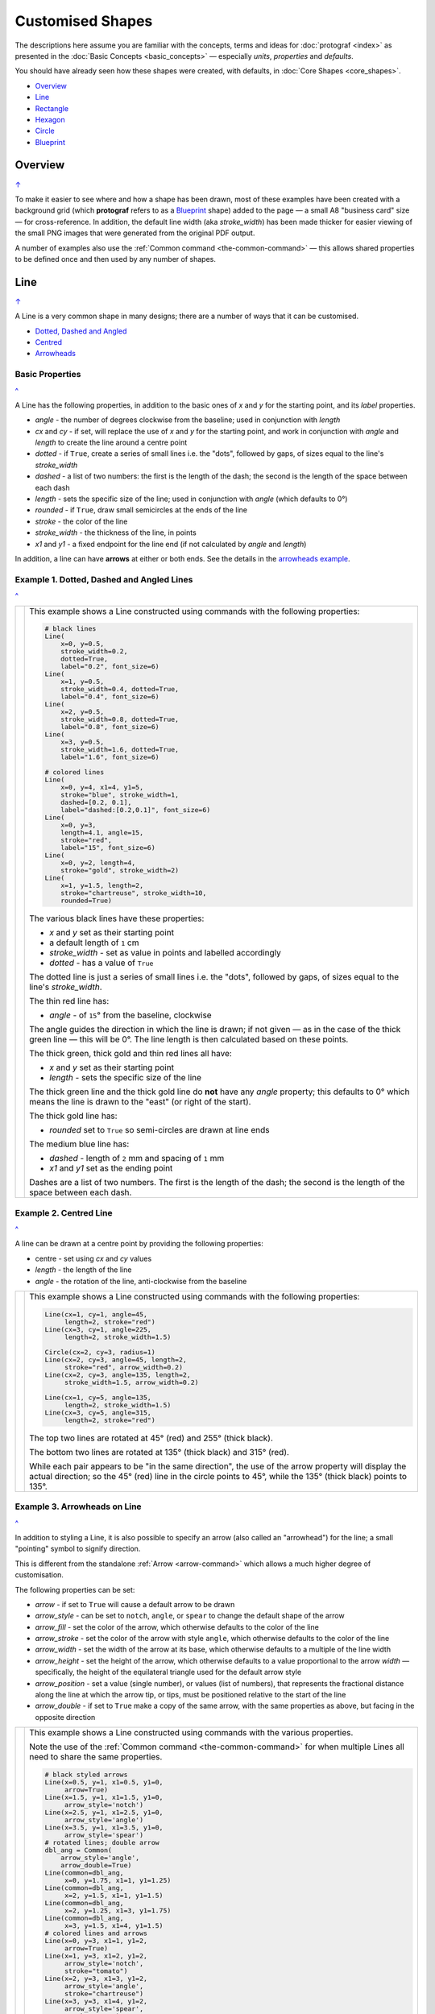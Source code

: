 =================
Customised Shapes
=================

.. |dash| unicode:: U+2014 .. EM DASH SIGN
.. |copy| unicode:: U+000A9 .. COPYRIGHT SIGN
   :trim:
.. |deg|  unicode:: U+00B0 .. DEGREE SIGN
   :ltrim:

The descriptions here assume you are familiar with the concepts, terms
and ideas for :doc:`protograf <index>` as presented in the
:doc:`Basic Concepts <basic_concepts>` |dash| especially *units*,
*properties* and *defaults*.

You should have already seen how these shapes were created, with defaults,
in :doc:`Core Shapes <core_shapes>`.

.. _table-of-contents-custom:

- `Overview`_
- `Line`_
- `Rectangle`_
- `Hexagon`_
- `Circle`_
- `Blueprint`_


Overview
========
`↑ <table-of-contents-custom_>`_

To make it easier to see where and how a shape has been drawn, most of these
examples have been created with a background grid (which **protograf**
refers to as a `Blueprint`_ shape) added to the page |dash| a small A8
"business card" size |dash| for cross-reference. In addition, the default
line width (aka *stroke_width*) has been made thicker for easier viewing of
the small PNG images that were generated from the original PDF output.

A number of examples also use the :ref:`Common command <the-common-command>`
|dash| this allows shared properties to be defined once and then used by any
number of shapes.


.. _lineIndex:

Line
====
`↑ <table-of-contents-custom_>`_

A Line is a very common shape in many designs; there are a number of ways
that it can be customised.

- `Dotted, Dashed and Angled <lineDotDash_>`_
- `Centred <lineCentred_>`_
- `Arrowheads <line-with-arrow_>`_

Basic Properties
----------------
`^ <lineIndex_>`_

A Line has the following properties, in addition to the basic ones of
*x* and *y* for the starting point, and its *label* properties.

- *angle* - the number of degrees clockwise from the baseline; used in
  conjunction with *length*
- *cx* and *cy* - if set, will replace the use of *x* and *y* for the
  starting point, and work in conjunction with *angle* and *length* to
  create the line around a centre point
- *dotted* - if ``True``, create a series of small lines i.e. the
  "dots", followed by gaps, of sizes equal to the line's *stroke_width*
- *dashed* - a list of two numbers: the first is the length of the dash;
  the second is the length of the space between each dash
- *length* - sets the specific size of the line; used in conjunction
  with *angle* (which defaults to 0 |deg|)
- *rounded* - if ``True``, draw small semicircles at the ends of the line
- *stroke* - the color of the line
- *stroke_width* - the thickness of the line, in points
- *x1* and *y1* - a fixed endpoint for the line end (if not calculated by
  *angle* and *length*)

In addition, a line can have **arrows** at either or both ends. See the
details in the `arrowheads example <line-with-arrow_>`_.


.. _lineDotDash:

Example 1. Dotted, Dashed and Angled Lines
------------------------------------------
`^ <lineIndex_>`_

.. |ln2| image:: images/customised/line_custom.png
   :width: 330

===== ======
|ln2| This example shows a Line constructed using commands with the
      following properties:

      .. code:: python

        # black lines
        Line(
            x=0, y=0.5,
            stroke_width=0.2,
            dotted=True,
            label="0.2", font_size=6)
        Line(
            x=1, y=0.5,
            stroke_width=0.4, dotted=True,
            label="0.4", font_size=6)
        Line(
            x=2, y=0.5,
            stroke_width=0.8, dotted=True,
            label="0.8", font_size=6)
        Line(
            x=3, y=0.5,
            stroke_width=1.6, dotted=True,
            label="1.6", font_size=6)

        # colored lines
        Line(
            x=0, y=4, x1=4, y1=5,
            stroke="blue", stroke_width=1,
            dashed=[0.2, 0.1],
            label="dashed:[0.2,0.1]", font_size=6)
        Line(
            x=0, y=3,
            length=4.1, angle=15,
            stroke="red",
            label="15", font_size=6)
        Line(
            x=0, y=2, length=4,
            stroke="gold", stroke_width=2)
        Line(
            x=1, y=1.5, length=2,
            stroke="chartreuse", stroke_width=10,
            rounded=True)

      The various black lines have these properties:

      - *x* and *y* set as their starting point
      - a default length of ``1`` cm
      - *stroke_width* - set as value in points and labelled accordingly
      - *dotted* - has a value of ``True``

      The dotted line is just a series of small lines i.e. the "dots",
      followed by gaps, of sizes equal to the line's *stroke_width*.

      The thin red line has:

      - *angle* - of ``15`` |deg| from the baseline, clockwise

      The angle guides the direction in which the line is drawn; if not
      given |dash| as in the case of the thick green line |dash| this
      will be 0 |deg|. The line length is then calculated based on these
      points.

      The thick green, thick gold and thin red lines all have:

      - *x* and *y* set as their starting point
      - *length* - sets the specific size of the line

      The thick green line and the thick gold line do **not** have
      any *angle* property; this defaults to 0 |deg| which means the
      line is drawn to the "east" (or right of the start).

      The thick gold line has:

      - *rounded* set to ``True`` so semi-circles are drawn at line ends

      The medium blue line has:

      - *dashed* - length of ``2`` mm and spacing of ``1`` mm
      - *x1* and *y1* set as the ending point

      Dashes are a list of two numbers. The first is the length of the dash;
      the second is the length of the space between each dash.

===== ======


.. _lineCentred:

Example 2. Centred Line
-----------------------
`^ <lineIndex_>`_

A line can be drawn at a centre point by providing the following properties:

- centre - set using *cx* and *cy* values
- *length* - the length of the line
- *angle* - the rotation of the line, anti-clockwise from the baseline

.. |ln4| image:: images/customised/line_centred.png
   :width: 330

===== ======
|ln4| This example shows a Line constructed using commands with the
      following properties:

      .. code:: python

        Line(cx=1, cy=1, angle=45,
             length=2, stroke="red")
        Line(cx=3, cy=1, angle=225,
             length=2, stroke_width=1.5)

        Circle(cx=2, cy=3, radius=1)
        Line(cx=2, cy=3, angle=45, length=2,
             stroke="red", arrow_width=0.2)
        Line(cx=2, cy=3, angle=135, length=2,
             stroke_width=1.5, arrow_width=0.2)

        Line(cx=1, cy=5, angle=135,
             length=2, stroke_width=1.5)
        Line(cx=3, cy=5, angle=315,
             length=2, stroke="red")

      The top two lines are rotated at 45 |deg| (red) and 255 |deg|
      (thick black).

      The bottom two lines are rotated at 135 |deg| (thick black) and
      315 |deg| (red).

      While each pair appears to be "in the same direction", the use of the
      arrow property will display the actual direction; so the 45 |deg| (red)
      line in the circle points to 45 |deg|, while the 135 |deg|
      (thick black) points to 135 |deg|.

===== ======


.. _line-with-arrow:

Example 3. Arrowheads on Line
-----------------------------
`^ <lineIndex_>`_

In addition to styling a Line, it is also possible to specify an arrow
(also called an "arrowhead") for the line; a small "pointing" symbol to
signify direction.

This is different from the standalone :ref:`Arrow <arrow-command>` which
allows a much higher degree of customisation.

The following properties can be set:

- *arrow* - if set to ``True`` will cause a default arrow to be drawn
- *arrow_style* - can be set to ``notch``, ``angle``, or ``spear`` to change
  the default shape of the arrow
- *arrow_fill* - set the color of the arrow, which otherwise defaults to the
  color of the line
- *arrow_stroke* - set the color of the arrow with style ``angle``, which
  otherwise defaults to the color of the line
- *arrow_width* - set the width of the arrow at its base,  which otherwise
  defaults to a multiple of the line width
- *arrow_height* - set the height of the arrow, which otherwise
  defaults to a value proportional to the arrow *width* |dash| specifically,
  the height of the equilateral triangle used for the default arrow style
- *arrow_position* - set a value (single number), or values (list of numbers),
  that represents the fractional distance along the line at which the arrow tip,
  or tips, must be positioned relative to the start of the line
- *arrow_double* - if set to ``True`` make a copy of the same arrow, with the
  same properties as above, but facing in the opposite direction

.. |ln3| image:: images/customised/arrowheads.png
   :width: 330

===== ======
|ln3| This example shows a Line constructed using commands with the
      various properties.

      Note the use of the :ref:`Common command <the-common-command>`
      for when multiple Lines all need to share the same properties.

      .. code:: python

        # black styled arrows
        Line(x=0.5, y=1, x1=0.5, y1=0,
             arrow=True)
        Line(x=1.5, y=1, x1=1.5, y1=0,
             arrow_style='notch')
        Line(x=2.5, y=1, x1=2.5, y1=0,
             arrow_style='angle')
        Line(x=3.5, y=1, x1=3.5, y1=0,
             arrow_style='spear')
        # rotated lines; double arrow
        dbl_ang = Common(
            arrow_style='angle',
            arrow_double=True)
        Line(common=dbl_ang,
             x=0, y=1.75, x1=1, y1=1.25)
        Line(common=dbl_ang,
             x=2, y=1.5, x1=1, y1=1.5)
        Line(common=dbl_ang,
             x=2, y=1.25, x1=3, y1=1.75)
        Line(common=dbl_ang,
             x=3, y=1.5, x1=4, y1=1.5)
        # colored lines and arrows
        Line(x=0, y=3, x1=1, y1=2,
             arrow=True)
        Line(x=1, y=3, x1=2, y1=2,
             arrow_style='notch',
             stroke="tomato")
        Line(x=2, y=3, x1=3, y1=2,
             arrow_style='angle',
             stroke="chartreuse")
        Line(x=3, y=3, x1=4, y1=2,
             arrow_style='spear',
             stroke="aqua")
        # set size of arrow heads
        bigger = Common(
            arrow_width=0.2,
            arrow_height=0.3)
        Line(common=bigger,
             x=0, y=4, x1=1, y1=3,)
        Line(common=bigger,
             x=1, y=4, x1=2, y1=3,
             arrow_style='notch')
        Line(common=bigger,
             x=2, y=4, x1=3, y1=3,
             arrow_style='angle')
        Line(common=bigger,
             x=3, y=4, x1=4, y1=3,
             arrow_style='spear')
        # sized and colored arrow heads
        big_color = Common(
            arrow_width=0.2,
            arrow_height=0.3,
            arrow_fill="yellow",
            arrow_stroke="red")
        Line(common=big_color,
             x=0, y=5, x1=1, y1=4,)
        Line(common=big_color,
             x=1, y=5, x1=2, y1=4,
             arrow_style='notch')
        Line(common=big_color,
             x=2, y=5, x1=3, y1=4,
             arrow_style='angle')
        Line(common=big_color,
             x=3, y=5, x1=4, y1=4,
             arrow_style='spear')
        # positioned arrow heads
        Line(x=0.5, y=6, x1=0.5, y1=5,
             stroke_width=1,
             dotted=True,
             arrow_position=0.66,
             arrow_double=True)
        Line(x=1, y=6, x1=2, y1=5,
             arrow_position=[0.25, 0.5, 0.75])
        Line(x=2.5, y=6, x1=2.5, y1=5,
             arrow_position=[1.0, 0.93])

        # two lines superimposed
        Line(x=3, y=6, x1=4, y1=5,
             arrow_style='spear',
             arrow_height=0.15)
        Line(x=3, y=6, x1=4, y1=5,
             arrow_style='angle',
             arrow_width=0.15,
             arrow_position=[0.1, 0.15, 0.2])

      The first row shows default-sized arrows of differing styles;
      ``triangle`` (the default), ``notch``,  ``angle``, and ``spear``.
      As with other types of styles, these can be referred to by their
      initial letters: *t*, *n*, *a*, or *s*.

      To enable an arrow display, either use ``arrow=True`` **or**  set one
      of the properties described in this example.

      The second row shows the default arrow but with the line rotated in
      different directions. In this case ``arrow_double=True`` means the
      same arrow is drawn twice; facing in each direction.

      The third row shows how arrows take on the stroke color of the line
      to which they are attached.

      The fourth row shows how the arrow's *height* and *width* (across the
      "base" of the arrow) can be set to control it's size. **Note** that the
      ``spear`` arrow is always twice the height of the others!

      The fifth row shows how the arrow can be set to a different color from
      that of its line.  **Note** that the ``angle`` arrow there is no *fill*
      color, and that for the other styles, the *stroke* color is set to match
      the *fill* color.

      The sixth row shows how the *arrow_position* property can be set. The
      value, or values, represent the fractional distance along the line at
      which the arrow tip, or tips, is positioned relative to the start of
      the line. So, ``0.66`` represents a distance 66% along the line from
      the start towards the end. A list (inside the ``[``..``]`` brackets)
      of values means the arrow is drawn in multiple places along the line.

      The bottom left image shows how the default arrow expands in size
      proportional to the thickness (*stroke_width*) of the Line. Again,
      because ``arrow_double=True`` the same arrow is drawn twice; facing
      in each direction, but the ``arrow_position=0.66`` property means
      the arrows are each drawn about two-thirds of the way along the line,
      relative to their different "starts".

      The bottom right image is a "cheat" of sorts.  Two lines are drawn in
      the same location but with different styled arrows in different
      positions.

===== ======



.. _rectangleIndex:

Rectangle
=========
`↑ <table-of-contents-custom_>`_

A Rectangle is a very common shape in many designs; there are a number of ways
that it can be customised.

- `Borders <rectBorders_>`_
- `Centred <rectCentred_>`_
- `Cross and Dot <rectCross_>`_
- `Chevron <rectChevron_>`_
- `Hatch <rectHatch_>`_
- `Notch <rectNotch_>`_
- `Peak <rectPeak_>`_
- `Rotation <rectRotation_>`_
- `Rounding <rectRounding_>`_
- `Slices <rectSlices_>`_

.. _rectCentred:

Centred
-------
`^ <rectangleIndex_>`_

.. |rcn| image:: images/custom/rectangle/centre.png
   :width: 330

===== ======
|rcn| This example shows a Rectangle constructed using the command:

      .. code:: python

         Rectangle(cx=2, cy=3)

      It has the following properties that differ from the defaults:

      - *cx* and *cy* are used to set the centre of the Rectangle at
        ``2`` and ``3`` centimetres respectively

===== ======

.. _rectCross:

Cross and Dot
-------------
`^ <rectangleIndex_>`_

A cross or a dot are symbols that mark the centre of the Rectangle.
They are usually the last parts that are drawn.

.. |rdc| image:: images/custom/rectangle/dot_cross.png
   :width: 330

===== ======
|rdc| This example shows a Rectangle constructed using the command:

      .. code:: python

        Rectangle(height=3, width=2, cross=0.75, dot=0.15)

      It has the following properties that differ from the defaults:

      - *height* and *width* are used to set the size of the Rectangle at ``3``
        and ``2`` centimetres respectively
      - *cross* - the length of each of the two lines that cross at the centre
        is set to ``0.75`` cm (7.5mm)
      - *dot* - a circle with a diameter of ``0.15`` cm (1.5mm); the fill color
        for the dot is the same as its stroke

===== ======

.. _rectChevron:

Chevron
-------
`^ <rectangleIndex_>`_

A chevron converts opposite sides of the Rectangle into two triangular peaks
that both point in a specified direction.  This creates an arrow-like effect.

.. |rcv| image:: images/custom/rectangle/chevron.png
   :width: 330


===== ======
|rcv| This example shows Rectangles constructed using these commands:

      .. code:: python

        Rectangle(
            x=3, y=2, height=2, width=1, font_size=4,
            label="chevron:N:0.5", title="title-N", heading="head-N",
            chevron='N', chevron_height=0.5
        )
        Rectangle(
            x=0, y=2, height=2, width=1, font_size=4,
            label="chevron:S:0.5", title="title-S", heading="head-S",
            chevron='S', chevron_height=0.5
        )
        Rectangle(
            x=1, y=4.5, height=1, width=2, font_size=4,
            label="chevron:W:0.5", title="title-W", heading="head-W",
            chevron='W', chevron_height=0.5
        )
        Rectangle(
            x=1, y=0.5, height=1, width=2, font_size=4,
            label="chevron:E:0.5", title="title-E", heading="head-E",
            chevron='E', chevron_height=0.5
        )

      The Rectangles all have the following properties that differ from
      the defaults:

      - *x* and *y*, *height* and *width* - set the basic configuration
      - *label*, *title* and *heading* - text to describe the shape's setting
      - *chevron* - the primary compass direction in which the chevron is
        pointing; N(orth), S(outh), E(ast) or W(est)
      - *chevron_height* - the distance of the chevron peak from the side of
        the rectangle it is adjacent to

      Note that the *label* is centered in the rectangle and **not** between
      the chevrons.

===== ======

.. _rectHatch:

Hatch
-----
`^ <rectangleIndex_>`_

Hatches are a set of parallel lines that are drawn, in a specified direction, across
the length or width of the Rectangle in a vertical, horizontal or diagonal direction.

.. |rht| image:: images/custom/rectangle/hatch.png
   :width: 330

===== ======
|rht| This example shows Rectangles constructed using these commands:

      .. code:: python

        htch = Common(
          height=1.5, width=1, hatch_count=5,
          hatch_width=0.1, hatch_stroke="red")

        Rectangle(
          common=htch, x=0, y=0,  hatch='w', label="W")
        Rectangle(
          common=htch, x=1.5, y=0, hatch='e', label="E")
        Rectangle(
          common=htch, x=3, y=0, hatch='ne', label="NE\nSW")

        Rectangle(
          common=htch, x=0, y=2,  hatch='s', label="S")
        Rectangle(
          common=htch, x=1.5, y=2, hatch='n', label="N")
        Rectangle(
          common=htch, x=3, y=2, hatch='nw', label="NW\nSE")

        Rectangle(
          common=htch, x=0, y=4, label="all")
        Rectangle(
          common=htch, x=1.5, y=4, hatch='o', label="O")
        Rectangle(
          common=htch, x=3, y=4, hatch='d', label="D")

      These Rectangles all share the following Common properties that
      differ from the defaults:

      - *height* and *width* - set the basic configuration
      - *hatch_count* - sets the **number** of lines to be drawn; the
        intervals between them are equal and depend on the direction
      - *hatch_width* - set to ``0.1`` point; a fairly thin line
      - *hatch_stroke* - set to the color ``red`` to make it stand out
        from the rectangle sides

      Each Rectangle has its own setting for:

      - *x* and *y* - different positions on the page for the lower-left
        corner
      - *label* - text to help identify it
      - *hatch* - if not specified, hatches will be drawn
        in all directions - otherwise:

        - ``n`` (North) or ``s`` (South) draws vertical lines;
        - ``w`` (West) or ``e`` (East) draws horizontal lines;
        - ``nw`` (North-West) or ``se`` (South-East) draws diagonal lines
          from top-left to bottom-right;
        - ``ne`` (North-East) or ``sw`` (South-West) draws diagonal lines
          from bottom-left to top-right;
        - ``o`` (orthogonal) draws vertical **and** horizontal lines;
        - ``d`` (diagonal) draws diagonal lines between adjacent sides.

===== ======

.. _rectNotch:

Notch
-----
`^ <rectangleIndex_>`_

Notches are small indents |dash| or outdents |dash| that are drawn in the
corners of the Rectangle.

.. |rnt| image:: images/custom/rectangle/notch.png
   :width: 330

.. |rns| image:: images/custom/rectangle/notch_style.png
   :width: 330

Example 1. Size & Location
++++++++++++++++++++++++++

===== ======
|rnt| This example shows Rectangles constructed using these commands:

      .. code:: python

        Rectangle(
            x=2, y=1, height=2, width=1,
            label="notch:0.5", label_size=5,
            notch=0.25,
        )
        Rectangle(
            x=1, y=4, height=1, width=2,
            label="notch:.25/.5 loc: NW, SE", label_size=5,
            notch_x=0.5, notch_y=0.25,
            notch_corners="NW SE",
        )

      These share the following properties:

      - *x* and *y*, *height* and *width* - set the basic configuration
      - *label*, *label_size* - text to describe the shape's setting

      The first Rectangle has:

      - *notch* - the size of the triangular shape that will be "cut" off the
        corners of the rectangle

      The second Rectangle has:

      - *notch_x* - the distance from the corner in the x-direction where the
        notch will start
      - *notch_y* - the distance from the corner in the Y-direction where the
        notch will start
      - *notch_corners* - the specific corners of the rectangle where the notch
        will be applied

===== ======

Example 2. Styles
+++++++++++++++++

===== ======
|rns| These examples shows Rectangles constructed using these commands:

      .. code:: python

        styles = Common(
          height=1, width=3.5, x=0.25,
          notch=0.25, label_size=7, fill="lightsteelblue")

        Rectangle(
          common=styles, y=0,  notch_style='snip',
          label='Notch: snip (s)')
        Rectangle(
          common=styles, y=1.5, notch_style='step',
          label='Notch: step (t)')
        Rectangle(
          common=styles, y=3, notch_style='fold',
          label='Notch: fold (o)')
        Rectangle(
          common=styles, y=4.5, notch_style='flap',
          label='Notch: flap (l)')

      These Rectangles all share the following Common properties that differ from the
      defaults:

      - *height* and *width* - set the basic configuration
      - *x* - sets the position of the left edge
      - *fill* - set to the color ``lightsteelblue``
      - *notch* - size of notch, in terms of distance from the corner

      Each *notch_style* results in a slightly different effect:

      - *snip* - is a small triangle "cut out"; this is the default style
      - *step* - is sillohette of a step "cut out"
      - *fold* - makes it appear there is a crease across the corner
      - *flap* - makes it appear that the corner has a small, liftable flap

===== ======

.. _rectPeak:

Peak
----
`^ <rectangleIndex_>`_

A peak is small triangular shape that juts out from the side of a Rectangle in
a specified direction.

.. |rpk| image:: images/custom/rectangle/peak.png
   :width: 330

===== ======
|rpk| This example shows Rectangles constructed using these commands:

      .. code:: python

        Rectangle(
            x=1, y=1, width=2, height=1,
            font_size=6, label="peaks = *",
            peaks=[("*", 0.2)]
        )
        Rectangle(
            x=1, y=3, width=2, height=1,
            font_size=6, label="points = s,e",
            peaks=[("s", 1), ("e", 0.25)]
        )

      The Rectangles all have the following properties that differ from the defaults:

      - *x* and *y*; *width* and *height* - set the basic configuration
      - *label*, *font_size* - for the text to describe the shape's peak setting
      - *peaks* - the value(s) used to create the peak

      The *peaks* property is a list:

      - the square brackets (``[`` to ``]``) contain one or more sets
      - each set is enclosed by round brackets, consisting of a *direction*
        and a peak *size*:

        - Directions are the primary compass directions - (n)orth,
          (s)outh, (e)ast and (w)est,
        - Sizes are the distances of the centre of the peak from the edge
          of the Rectangle.

      *Note*: If the value ``*`` is used for a direction, it is a short-cut
      meaning that peaks should drawn in all four directions.

===== ======

.. _rectRotation:

Rotation
--------
`^ <rectangleIndex_>`_

.. |rrt| image:: images/custom/rectangle/rotation.png
   :width: 330

Rotation takes place in anti-clockwise direction, from the horizontal, around
the centre of the Rectangle.

===== ======
|rrt| This example shows Rectangles constructed using the commands:

      .. code:: python

        Rectangle(
            cx=2, cy=3, width=1.5, height=3, dot=0.06)
        Rectangle(
            cx=2, cy=3, width=1.5, height=3, dot=0.04,
            fill=None,
            stroke="red", stroke_width=0.3, rotation=45,)

      The first, upright, Rectangle is a normal one, with a black outline.

      It is centred at x-location ``2`` cm and y-location ``3`` cm with a small
      black centred *dot*.

      The second Rectangle is similar to the first, except:

      - *dot* - has the same color as the *stroke* (by default) and is smaller
        than the *dot* of the  first Rectangle
      - *fill* - set to ``None`` to make it fully transparent, allowing
        the first Rectangle to show "below"
      - *stroke* - set to ``red`` to highlight it
      - *rotation* - of 45 |deg|; anti-clockwise from the horizontal

===== ======

.. _rectRounding:

Rounding
--------
`^ <rectangleIndex_>`_

Rounding changes the corners of a Rectangle from a sharp, right-angled, join
into the arc of a quarter-circle.

.. |rnd| image:: images/custom/rectangle/rounding.png
   :width: 330

===== ======
|rnd| This example shows Rectangles constructed using the commands:

      .. code:: python

        rct = Common(
            x=0.5, height=1.5, width=3.0, stroke_width=.5,
            hatch_stroke="red", hatch='o')

        Rectangle(
            common=rct, y=1, rounding=0.1, hatch_count=10)
        Rectangle(
            common=rct, y=4, rounding=0.5,  hatch_count=3)

      Both Rectangles share the Common properties of:

      - *x* - left side location
      - *height* and *width* - ``1.5`` and ``3.0`` cm respectively
      - *hatch_stroke* - set to ``red``
      - *hatch* directions of ``o`` (for orthogonal)

      These properties set the color and directions of the lines crossing
      the Rectangles.

      The upper Rectangle has these specific properties:

      - *rounding* - set to ``0.1``; the radius of the circle used for the corner
      - *hatch_count* - set to  ``10``; the number of lines
        in both vertical and horizontal directions

      The lower Rectangle has these specific properties:

      - *rounding* - set to ``0.5``; the radius of the circle used for the corner
      - *hatch_count* - set to ``3``; the number of lines
        in both vertical and horizontal directions.

      It should be noted that if the rounding is too large in comparison with
      the number of hatches, as in this example:

        .. code:: python

          Rectangle(common=rct, y=2, rounding=0.5, hatch_count=10)

      then the program will issue an error::

        No hatching permissible with this size rounding in the rectangle

===== ======

.. _rectSlices:

Slices
------
`^ <rectangleIndex_>`_

The slices-related command enables the rectangle to be filled with
colored triangular or quadilateral shapes.

.. NOTE::

    Slices are drawn **after** the rectangle has been drawn, and so
    may obscure the stroke outline and fill color of the rectangle.

.. |rf1| image:: images/custom/rectangle/slices.png
   :width: 330

===== ======
|rf1| This example shows Rectangles constructed using the commands:

      .. code:: python

        Rectangle(
            x=1, y=0.5,
            slices=['tomato', 'aqua'],
            fill=None)
        Rectangle(
            x=3, y=0.5,
            slices=['#D7D8D5', '#7E7347'],
            fill=None,
            centre_shape=square(
                side=0.8, fill_stroke="#BEBC9D"))
        Rectangle(
            x=1, y=2,
            height=1.5, width=1.5,
            slices=['tomato', 'aqua', 'gold', 'chartreuse'],
            fill=None)
        Rectangle(
            x=1, y=4,
            height=2, width=3,
            slices=['#FDAE74', '#F6965F', '#C66A3D', '#F6965F'],
            slices_line=1.25,
            slices_stroke="silver",
            fill=None)

      The top-left example shows the minimum required; the *slices* property is
      a list of **two** colors (``[ ]`` with comma-separated color strings).
      This causes **two** triangles to be drawn |dash| one in the top-left,
      and one in the bottom-right of the rectangle.

      The top-right example is similar to the top-left, but the addition of
      a centred square of intermediate color creates a "3D" effect.

      The middle example shows what happens when the *slices* property is given
      a list of **four** colors (``[ ]`` with comma-separated color strings).
      This causes **four** triangles to be drawn |dash| the rectangle is thus
      subdivided into four triangular spaces.  Colors are allocated from the
      top-most triangle, going clock-wise.

      The lower example shows what happens when the *slices* property is given
      a list of **four** colors, plus a *slices_line* and a *slices_stroke*.
      The *slices_line* is drawn centered in the rectangle, and then the two
      triangles are created at either end, with quadilaterals forming the top
      and bottom shapes. All lines are drawn with the  *slices_stroke* color.

===== ======

.. |rf2| image:: images/custom/rectangle/slices_custom.png
   :width: 330

===== ======
|rf2| This example shows Rectangles constructed using the commands:

      .. code:: python

        Rectangle(
            x=1, y=2,
            height=2, width=4,
            slices=['#555656', '#555656', '#767982', '#555656'],
            slices_line=4,
            slices_stroke="#767982",
            rotation=90)
        Rectangle(
            x=0, y=3,
            height=2, width=2,
            slices=['#767982', '#636C73', '#555656', '#636C73'],
            slices_line=2,
            slices_stroke="#767982",
            slices_line_mx=0.5)

      Both examples shows what happens when the *slices* property is given
      a list of **four** colors, plus a *slices_line* and a *slices_stroke*.
      In both cases, the *slices_line* length is equal to the length of the
      rectangle itself (``4`` and ``2`` cm respectively).

      The right-hand rectangle shows how it appears to be subdivided into
      two areas; this is because the *slices_line* runs the full length of the
      rectangle so the end triangles have a height of zero and effectively
      become "invisible".  In addition, because the rectangle has been
      rotated by 90 |deg| (around its centre) the dividing line displays as
      vertical.

      The left-hand rectangle has an additional property *slices_line_mx*
      which causes the middle-line to move that distance to the right (or
      to the left, if it was a negative value).  This causes the right-hand
      triangle to "project" to the right of the rectangle.

===== ======


.. _rectBorders:

Borders
-------
`^ <rectangleIndex_>`_

The ``Borders`` property allows for the normal line that is drawn around the
Rectangle to be overwritten on specific sides by another type of line.

The ``Borders`` property is specified by providing a set of values, which are
comma-separated inside round brackets, in the following order:

- direction - one of (n)orth, (s)outh, (e)ast or (w)est
- width - the line thickness
- color - either a named color or a hexadecimal value
- style - ``True`` makes it dotted; or a list of values creates dashes

Direction and width are required, but color and style are optional.  One
or more border values can be used together with spaces between them
e.g. ``n s`` to draw both lines on both north **and** south sides.

.. |rb1| image:: images/custom/rectangle/borders.png
   :width: 330

===== ======
|rb1| This example shows Rectangles constructed using these commands:

      .. code:: python

        Rectangle(
            x=0.5, y=3.5, height=2, width=3, stroke=None, fill="gold",
            borders=[
                ("n", 2, "lightsteelblue", True),
                ("s", 2),
            ]
        )
        Rectangle(
         x=0.5, y=0.5, height=2, width=3, stroke_width=1.9,
            borders=[
                ("w", 2, "gold"),
                ("n", 2, "chartreuse", True),
                ("e", 2, "tomato", [0.1, 0.2]),
            ]
        )

      The lower rectangle has a yellow *fill* but no *stroke* i.e. no lines are
      drawn around it.

      There are two *borders* that are set in the list (shown in
      the square brackets going from ``[`` to ``]``):

      - first border sets a thick grey dotted line for the top (north) edge
      - second border sets a thick line for the bottom (south) edge; no color
        is given so it defaults to black

      The top rectangle has a thick *stroke_width* as its outline, with a
      default *fill* of white and default *stroke* of black.

      There are three *borders* that are set in the list (the square brackets
      going from ``[`` to ``]``):

      - first border sets a thick yellow line for the left (west) edge
      - second border sets a thick green *dotted* line for the top (north) edge
      - third border sets a thick red dashed line for the right (east) edge

      **Note** that for both dotted and dashed lines, any underlying color or
      image will "show though" the gaps in the line

===== ======


.. _hexIndex:

Hexagon
=======
`↑ <table-of-contents-custom_>`_

A key property for a hexagon is its *orientation*; this can either be *flat*,
which is the default, or *pointy*. The examples below show how each can be
customised in a similar way.

- `Borders <hexBorders_>`_
- `Centre <hexCentre_>`_
- `Dot and Cross <hexCross_>`_
- `Hatch: Flat <hexHatchFlat_>`_
- `Hatch: Pointy <hexHatchPointy_>`_
- `Radii: Flat <hexRadiiFlat_>`_
- `Radii: Pointy <hexRadiiPointy_>`_
- `Perbis: Flat <hexPerbisFlat_>`_
- `Perbis: Pointy <hexPerbisPointy_>`_
- `Slices: Flat <hexSlicesFlat_>`_
- `Slices: Pointy <hexSlicesPointy_>`_
- `Text: Flat <hexTextFlat_>`_
- `Text: Pointy <hexTextPointy_>`_

.. _hexCentre:

Centre
------
`^ <hexagon_>`_

.. |hcn| image:: images/custom/hexagon/centre.png
   :width: 330

===== ======
|hcn| This example shows Hexagons constructed using these commands:

      .. code:: python

          Hexagon(cx=2, cy=1)
          Hexagon(cx=2, cy=3, orientation='pointy')

      Both Hexagons are located via their centres - *cx* and *cy*.

      The upper Hexagon has the default *orientation* value of ``flat``.

      The lower Hexagon also has the *orientation* property set to
      ``pointy``, ensuring that the "peak" is at the top.

===== ======

.. _hexCross:

Dot & Cross
-----------
`^ <hexagon_>`_

.. |hcd| image:: images/custom/hexagon/dot_cross.png
   :width: 330

===== ======
|hcd| This example shows Hexagons constructed using these commands:

      .. code:: python

        Hexagon(x=0, y=1, height=2,
                dot=0.1, dot_stroke="red",
                orientation='pointy')
        Hexagon(x=2, y=1, height=2,
                cross=0.25, cross_stroke="red",
                cross_stroke_width=1,
                orientation='pointy')

        Hexagon(x=-0.25, y=4, height=2,
                dot=0.1, dot_stroke="red")
        Hexagon(x=1.75, y=3.5, height=2,
                cross=0.25, cross_stroke="red",
                cross_stroke_width=1)

      These Hexagons have properties set as follows:

      - *x* and *y* - set the lower-left position of the Hexagon
      - *height* - sets the distance from flat-edge to flat-edge
      - *dot* - sets the size of dot at the centre
      - *dot_stroke*  - sets the color of the dot (the dot is "filled
        in" with the same color)
      - *cross* - sets the length of each of the two lines that cross at the centre
      - *cross_stroke*  - sets the color of the cross lines
      - *cross_stroke_width* - sets the thickness of the cross lines
      - *orientation* - if set to `pointy`, there will be a "peak" at the top

===== ======

.. _hexHatchFlat:

Hatch: Flat
-----------
`^ <hexagon_>`_

Hatches are a set of parallel lines that are drawn across
a Hexagon from one opposing side to another in a vertical, horizontal or
diagonal direction.

.. |hhf| image:: images/custom/hexagon/hatch_flat.png
   :width: 330

===== ======
|hhf| This example shows Hexagons constructed using these commands:

      .. code:: python

        hxgn = Common(
            x=1, height=1.5, orientation='flat',
            hatch_count=5, hatch_stroke="red")

        Hexagon(common=hxgn, y=0, hatch='e', label="e/w")
        Hexagon(common=hxgn, y=2, hatch='ne', label="ne/sw")
        Hexagon(common=hxgn, y=4, hatch='nw', label="nw/se")

      These Hexagons all share the following Common properties that differ
      from the defaults:

      - *x* and *height* - set the basic configuration
      - *orientation* - set to ``flat``, so there will be no "peak" at the top
      - *hatch_count* - sets the **number** of equally-spaced lines
      - *hatch_stroke* - set to the color ``red`` to make it stand out from the
        hexagon sides

      Each Hexagon has its own setting for:

      - *y* - different positions on the page for the upper "corner"
      - *label* - text for identification
      - *hatch* - if not specified, hatches will be drawn in all directions;
        otherwise:

        - ``e`` (East) or ``w`` (West) draws horizontal lines
        - ``ne`` (North-East) or ``sw`` (South-West) draws diagonal lines from
          bottom-left to top-right
        - ``nw`` (North-West) or ``se`` (South-East) draws diagonal lines from
          top-left to bottom-right

===== ======

.. _hexHatchPointy:

Hatch: Pointy
-------------
`^ <hexagon_>`_

Hatches are a set of parallel lines that are drawn, in a specified direction,
across the Hexagon from one opposing side to another in a vertical, horizontal
or diagonal direction.

.. |hhp| image:: images/custom/hexagon/hatch_pointy.png
   :width: 330

===== ======
|hhp| This example shows Hexagons constructed using these commands:

      .. code:: python

        hxgn = Common(
            x=1, height=1.5, orientation='pointy',
            hatch_count=5, hatch_stroke="red")

        Hexagon(common=hxgn, y=0, hatch='n', label="n/s")
        Hexagon(common=hxgn, y=2, hatch='ne', label="ne/sw")
        Hexagon(common=hxgn, y=4, hatch='nw', label="nw/se")

      These Hexagons all share the following Common properties that differ
      from the defaults:

      - *x* and *height* - set the basic configuration
      - *orientation* - set to ``pointy``, so there will be a "peak" at the top
      - *hatch_count* - sets the **number** of equally-spaced lines
      - *hatch_stroke* - set to the color ``red`` to make it stand out from the
        Hexagon sides

      Each Hexagon has its own setting for:

      - *y* - different positions on the page for the upper corner
      - *label* -text for identification
      - *hatch* - if not specified, hatches will be drawn in all directions;
        otherwise:

        - ```n`` (North) or ``s`` (South) draws vertical lines
        - ``ne`` (North-East) or ``sw`` (South-West) draws diagonal lines from
          bottom-left to top-right
        - ``nw`` (North-West) or ``se`` (South-East) draws diagonal lines from
          top-left to bottom-right

===== ======

.. _hexRadiiFlat:

Radii: Flat
-----------
`^ <hexagon_>`_

Radii are like spokes of a bicycle wheel; they are drawn from the centre
of a Hexagon towards its vertices.

.. |hrf| image:: images/custom/hexagon/radii_flat.png
   :width: 330

===== ======
|hrf| This example shows Hexagons constructed using these commands:

      .. code:: python

        hxg = Common(
            height=1.5, font_size=8,
            dot=0.05, dot_stroke="red",
            orientation="flat")

        Hexagon(common=hxg, x=0.25, y=0.25, radii='sw', label="SW")
        Hexagon(common=hxg, x=0.25, y=2.15, radii='w', label="W")
        Hexagon(common=hxg, x=0.25, y=4, radii='nw', label="NW")
        Hexagon(common=hxg, x=2.25, y=4, radii='ne', label="NE")
        Hexagon(common=hxg, x=2.25, y=2.15, radii='e', label="E")
        Hexagon(common=hxg, x=2.25, y=0.25, radii='se', label="SE")

      These have the following properties:

      - *common* - sets Common values assigned to ``hxg``
      - *x* and *y* to set the lower-left position
      - *radii* - a compass direction in which the radius is drawn
        (centre to vertex)
      - *label* - the text displayed in the centre shows the compass direction

===== ======

.. _hexRadiiPointy:

Radii: Pointy
-------------
`^ <hexagon_>`__

Radii are like spokes of a bicycle wheel; they are drawn from the centre
of a Hexagon towards its vertices.

.. |hrp| image:: images/custom/hexagon/radii_pointy.png
   :width: 330

===== ======
|hrp| This example shows Hexagons constructed using these commands:

      .. code:: python

        hxg = Common(
            height=1.5, font_size=8,
            dot=0.05, dot_stroke="red",
            orientation="pointy")

        Hexagon(common=hxg, x=0.25, y=0.25, radii='sw', label="SW")
        Hexagon(common=hxg, x=0.25, y=2.15, radii='nw', label="NW")
        Hexagon(common=hxg, x=0.25, y=4, radii='n', label="N")
        Hexagon(common=hxg, x=2.25, y=4, radii='ne', label="NE")
        Hexagon(common=hxg, x=2.25, y=0.25, radii='s', label="S")
        Hexagon(common=hxg, x=2.25, y=2.15, radii='se', label="SE")

      These have the following properties:

      - *common* - sets Common values assigned to ``hxg``
      - *x* and *y* to set the lower-left position
      - *radii* - a compass direction in which the radius is drawn
        (centre to vertex)
      - *label* - the text displayed in the centre

===== ======


.. _hexPerbisFlat:

Perbis: Flat
------------
`^ <hexagon_>`_

"Perbis" is a shortcut name for "perpendicular bisector". These lines are like
spokes of a bicycle wheel; they are drawn from the centre of a Hexagon towards
the mid-points of the edges.

.. |hpf| image:: images/custom/hexagon/perbis_flat.png
   :width: 330

===== ======
|hpf| This example shows Hexagons constructed using these commands:

      .. code:: python

        hxg = Common(
            height=1.5, font_size=8,
            dot=0.05, dot_stroke="red",
            orientation="flat")

        Hexagon(common=hxg, x=0.25, y=0.25, perbis='sw', label="SW")
        Hexagon(common=hxg, x=0.25, y=2.15, perbis='w', label="W")
        Hexagon(common=hxg, x=0.25, y=4, perbis='nw', label="NW")
        Hexagon(common=hxg, x=2.25, y=4, perbis='ne', label="NE")
        Hexagon(common=hxg, x=2.25, y=2.15, perbis='e', label="E")
        Hexagon(common=hxg, x=2.25, y=0.25, perbis='se', label="SE")

      These have the following properties:

      - *common* - sets Common values assigned to ``hxg``
      - *x* and *y* to set the lower-left position
      - *perbis* - a compass direction in which the bisector is drawn
        (centre to mid-point)
      - *label* - the text displayed in the centre shows the compass direction

===== ======

.. _hexPerbisPointy:

Perbis: Pointy
--------------
`^ <hexagon_>`__

"Perbis" is a shortcut name for "perpendicular bisector". These lines are like
spokes of a bicycle wheel; they are drawn from the centre of a Hexagon towards
the mid-points of the edges.

.. |hpp| image:: images/custom/hexagon/perbis_pointy.png
   :width: 330

===== ======
|hpp| This example shows Hexagons constructed using these commands:

      .. code:: python

        hxg = Common(
            height=1.5, font_size=8,
            dot=0.05, dot_stroke="red",
            orientation="pointy")

        Hexagon(common=hxg, x=0.25, y=0.25, perbis='sw', label="SW")
        Hexagon(common=hxg, x=0.25, y=2.15, perbis='nw', label="NW")
        Hexagon(common=hxg, x=0.25, y=4, perbis='n', label="N")
        Hexagon(common=hxg, x=2.25, y=4, perbis='ne', label="NE")
        Hexagon(common=hxg, x=2.25, y=0.25, perbis='s', label="S")
        Hexagon(common=hxg, x=2.25, y=2.15, perbis='se', label="SE")

      These have the following properties:

      - *common* - all Hexagons drawn with the Common value of ``hxg`` will
        share the same properties; height, font size, dot and orientation
      - *x* and *y* to set the lower-left position
      - *perbis* - a compass direction in which the bisector is drawn
        (centre to mid-point)
      - *label* - the text displayed in the centre

===== ======

.. _hexSlicesFlat:

Slices: Flat
-----------
`^ <hexagon_>`_

Slices are a set of colors that are drawn as triangles inside a
a Hexagon in a clockwise direction starting from the "North East".
If there are fewer colors than the six possible triangles, then the
colors are repeated, starting from the first one.

.. |hsf| image:: images/custom/hexagon/slices_flat.png
   :width: 330

===== ======
|hsf| This example shows Hexagons constructed using these commands:

      .. code:: python

        hxg = Common(height=1.5, dot=0.05, dot_stroke="white", font_size=8)
        Hexagon(
            common=hxg,
            cx=1.5, cy=1.5,
            slices=['red', 'blue'],
            orientation="flat")
        Hexagon(
            common=hxg, cx=1.5, cy=3.5,
            slices=['red', 'orange', 'yellow', 'green', 'blue', 'pink'],
            orientation="flat")

      These Hexagons all share the following Common properties that differ
      from the defaults:

      - *height*, *dot* and *dot_stroke* - set the basic configuration
      - *orientation* - set to ``flat``, so there will be no "peak" at the top

      Each Hexagon has its own setting for:

      - *slices* - slices are drawn seqentially

===== ======

.. _hexSlicesPointy:

Slices: Pointy
-------------
`^ <hexagon_>`_

Slices are a set of colors that are drawn as triangles inside a
a Hexagon in a clockwise direction starting from the "North East".
If there are fewer colors than the six possible triangles, then the
colors are repeated, starting from the first one.

.. |hsp| image:: images/custom/hexagon/slices_pointy.png
   :width: 330

===== ======
|hsp| This example shows Hexagons constructed using these commands:

      .. code:: python

        hxg = Common(
            height=1.5,
            dot=0.05, dot_stroke="white")
        Hexagon(
            common=hxg,
            cx=1.5, cy=1.5,
            slices=['red', 'blue'], orientation="pointy")
        Hexagon(
            common=hxg,
            cx=1.5, cy=3.5,
            slices=['red', 'orange', 'yellow', 'green', 'blue', 'pink'],
            orientation="pointy")

      These Hexagons all share the following Common properties that differ
      from the defaults:

      - *height*, *dot* and *dot_stroke* - set the basic configuration
      - *orientation* - set to ``pointy``, so there will be a "peak" at the top

      Each Hexagon has its own setting for:

      - *slices* - slices are drawn seqentially

===== ======



.. _hexTextFlat:

Text: Flat
----------
`^ <hexagon_>`_

.. |htf| image:: images/custom/hexagon/hatch_text_flat.png
   :width: 330

===== ======
|htf| This example shows a Hexagon constructed using this command:

      .. code:: python

        Hexagon(
            y=2,
            height=2,
            title="Title",
            label="Label",
            heading="Heading")

      It has the following properties that differ from the defaults:

      - *y* and *height* used to draw the shape
      - *heading* - this text appears above the shape  (slightly offset)
      - *label* - this text appears in the middle of the shape
      - *title* - this test appears below the shape (slightly offset)

      All of this text is, by default, centred horizontally.

      Each text item can be further customised in terms of its color, size and
      font family.

      The can be done by appending *_stroke*, *_stroke_width*, *_size* and
      *_font* respectively to the text type's name.

===== ======

.. _hexTextPointy:

Text: Pointy
------------
`^ <hexagon_>`_

.. |htp| image:: images/custom/hexagon/hatch_text_pointy.png
   :width: 330

===== ======
|htp| This example shows a Hexagon constructed using this command:

      .. code:: python

        Hexagon(
            y=2,
            height=2,
            orientation='pointy',
            title="Title",
            label="Label",
            heading="Heading")

      It has the following properties that differ from the defaults:

      - *y* and *height* used to draw the shape
      - *heading* - this text appears above the shape  (slightly offset)
      - *label* - this text appears in the middle of the shape
      - *title* - this text appears below the shape (slightly offset)

      All of this text is, by default, centred horizontally.

      Each text item can be further customised in terms of its color, size and
      font family.

      The can be done by appending *_stroke*, *_stroke_width*, *_size* and
      *_font* respectively to the text type's name. For example, using
      ``label_stroke_width=2`` to create a thicker line for the label.

===== ======


.. _hexBorders:

Borders
-------
`^ <hexagon_>`_

The ``Borders`` property allows for the normal line, that is drawn around a
Hexagon, to be overwritten on specific sides by another type of line.

The ``Borders`` property is specified by providing a set of values, which are
comma-separated inside of round brackets, in the following order:

- direction - one of (n)orth, (s)outh, (e)ast, (w)est, ne(northeast),
  se(southeast), nw(northwest), or sw(southwest)
- width - the line thickness
- color - either a named color or a hexadecimal value
- style - ``True`` makes it dotted; or a list of values creates dashes

Direction and width are required, but color and style are optional.

One or more border values can be used together with spaces between them
e.g. ``ne se`` to draw lines on both northeast **and** southeast.

.. |hb1| image:: images/custom/hexagon/borders_flat.png
   :width: 330

Example 1. Flat
+++++++++++++++

===== ======
|hb1| This example shows ``flat`` Hexagons constructed using these commands:

      .. code:: python

        hxg = Common(
          height=1.5, orientation="flat", font_size=8)

        Hexagon(common=hxg, x=0.25, y=0.25, borders=('sw', 2, "gold"), label="SW")
        Hexagon(common=hxg, x=0.25, y=2.15, borders=('nw', 2, "gold"), label="NW")
        Hexagon(common=hxg, x=0.25, y=4.00, borders=('n', 2, "gold"), label="N")
        Hexagon(common=hxg, x=2.25, y=4.00, borders=('s', 2, "gold"), label="S")
        Hexagon(common=hxg, x=2.25, y=0.25, borders=('ne', 2, "gold"), label="NE")
        Hexagon(common=hxg, x=2.25, y=2.15, borders=('se', 2, "gold"), label="SE")

      Each Hexagon has a normal *stroke_width* as its outline, with a
      default *fill* and *stroke* color of black.

      For each Hexagon, there is a single thick yellow line on one side set by
      the direction in  *borders*.

===== ======

.. |hb2| image:: images/custom/hexagon/borders_pointy.png
   :width: 330

Example 2. Pointy
+++++++++++++++++

===== ======
|hb2| This example shows ``pointy`` Hexagons constructed using these commands:

      .. code:: python

        hxg = Common(
          height=1.5, orientation="pointy", font_size=8)

        Hexagon(common=hxg, x=0.25, y=0.25, borders=('sw', 2, "gold"), label="SW")
        Hexagon(common=hxg, x=0.25, y=2.15, borders=('nw', 2, "gold"), label="NW")
        Hexagon(common=hxg, x=0.25, y=4.00, borders=('w', 2, "gold"), label="W")
        Hexagon(common=hxg, x=2.25, y=4.00, borders=('e', 2, "gold"), label="E")
        Hexagon(common=hxg, x=2.25, y=0.25, borders=('ne', 2, "gold"), label="NE")
        Hexagon(common=hxg, x=2.25, y=2.15, borders=('se', 2, "gold"), label="SE")

      Each Hexagon has a normal *stroke_width* as its outline, with a
      default *fill* and *stroke* color of black.

      For each Hexagon, there is a single thick yellow line on one side set by
      the direction in *borders*.

===== ======


.. _circleIndex:

Circle
======
`↑ <table-of-contents-custom_>`_

A Circle is a very common shape in many designs; it provides a number of
ways that it can be customised.

- `Dot and Cross <circleCross_>`_
- `Hatch <circleHatch_>`_
- `Radii <circleRadii_>`_
- `Radii Labels <circleRadiiLabels_>`_
- `Petals: petal <circlePetalsPetal_>`_
- `Petals: triangle <circlePetalsTriangle_>`_

.. _circleCross:

Dot & Cross
-----------
`^ <circle_>`_

.. |ccd| image:: images/custom/circle/dot_cross.png
   :width: 330

===== ======
|ccd| This example shows Circles constructed using these commands:

      .. code:: python

        Circle(
            cx=1, cy=3, radius=1,
            dot=0.1, dot_stroke="green")
        Circle(
            cx=3, cy=3, radius=1,
            cross=0.25, cross_stroke="green",
            cross_stroke_width=1)

      These Circles have properties set as follows:

      - *cx* and *cy* - set the centre position of the Circle
      - *radius* - sets the distance from centre to circumference
      - *dot* - sets the size of dot at the centre
      - *dot_stroke*  - sets the color of the dot. Note that the dot is
        "filled in" with that same color.
      - *cross* - sets the length of each of the two lines that cross
        at the centre
      - *cross_stroke*  - sets the color of the cross lines
      - *cross_stroke_width* - sets the thickness of the cross lines

===== ======

.. _circleHatch:

Hatch
-----
`^ <circle_>`_

Hatches are a set of parallel lines that are drawn, in a specified direction,
across the Circle from one opposing side to another in a vertical, horizontal
or diagonal direction.

.. |chf| image:: images/custom/circle/hatch.png
   :width: 330

===== ======
|chf| This example shows Circles constructed using these commands:

      .. code:: python

        htc = Common(
          radius=0.7, hatch_count=5, hatch_stroke="red")
        Circle(common=htc, cx=2, cy=5.2, label='5')
        Circle(common=htc, cx=1, cy=3.7, hatch='o', label='o')
        Circle(common=htc, cx=3, cy=3.7, hatch='d', label='d')
        Circle(common=htc, cx=1, cy=2.2, hatch='e', label='e')
        Circle(common=htc, cx=3, cy=2.2, hatch='n', label='n')
        Circle(common=htc, cx=1, cy=0.7, hatch='ne', label='ne')
        Circle(common=htc, cx=3, cy=0.7, hatch='nw', label='nw')

      These Circles all share the following Common properties that differ
      from the defaults:

      - *radius* - sets the basic size
      - *hatch_count* - sets the **number** of equi-spaced lines to be drawn
      - *hatch_stroke* - set to the color `red` to set the line off from the
        circumference

      Each Circle has its own setting for:

      - *cx* and *cy* - different positions on the page for the centres
      - *label* - text to help identify it
      - *hatch* - if not specified, hatches will be drawn in **all**
        directions |dash| as seen in lower-most circle |dash| otherwise:

        - ``ne`` (North-East) or ``sw`` (South-West) draws diagonal lines from
          bottom-left to top-right
        - ``nw`` (North-West) or ``se`` (South-East) draws diagonal lines from
          top-left to bottom-right
        - ``e`` (East) or ``w`` (West) draws horizontal lines
        - ``n`` (North) or ``s`` (South) draws vertical lines
        - ``o`` (orthogonal) draws  horizontal and vertical lines
        - ``d`` (diagonal) draws diagonal lines (``ne`` and ``nw``)

===== ======

.. _circleRadii:

Radii
-----
`^ <circle_>`_

Radii are like spokes of a bicycle wheel; they are drawn from the centre
of a Circle towards its circumference.

.. |crr| image:: images/custom/circle/radii.png
   :width: 330

===== ======
|crr| This example shows Circles constructed using these commands:

      .. code:: python

        Circle(x=0, y=0, radius=2,
               fill=None,
               radii=[45,135,225,315],
               radii_stroke_width=1,
               radii_dotted=True,
               radii_offset=1,
               radii_length=1.25)
        Circle(x=0, y=0, radius=2,
               fill=None,
               radii=[0,90,180,270],
               radii_stroke_width=3,
               radii_stroke="red")

        Circle(cx=3, cy=5, radius=1,
               fill="green", stroke="orange", stroke_width=1,
               radii=[0,90,180,270,45,135,225,315],
               radii_stroke_width=8,
               radii_stroke="orange",
               radii_length=0.8)

      The top two circles are drawn at the same location with the same
      basic properties; with their *fill* set to ``None`` to make them
      transparent.

      These Circles also have some of the following properties, which
      demonstrate how radii can be set and customised:

      - *x* and *y* to set the lower-left position; or *cx* and *cy* to set the
        centre
      - *radii* - a list of angles (in N|deg|) sets the directions at which the
        radii lines are drawn
      - *radii_stroke_width* - if set, will determine the thickness of the radii
      - *radii_dotted* - if set to True, will make the radii lines dotted
      - *radii_stroke* - determines the color of the radii
      - *radii_length* - changes the length of the radii lines
        (centre to circumference)
      - *radii_offset* - moves the endpoint of the radii line
        **away** from the centre

===== ======

.. _circleRadiiLabels:

Radii - Labels
--------------
`^ <circle_>`_

Radii labels are text lines linked to one or more radii. Text can be repeated
or unique. It can also be rotated |dash| relative to the radius line it is
on |dash| and styled with stroke color, size, and face.

.. |crl| image:: images/custom/circle/radii_labels.png
   :width: 330

===== ======
|crl| This example shows Circles constructed using these commands:

      .. code:: python

        Circle(cx=1, cy=1, radius=1,
               radii=[30, 150, 270],
               radii_stroke="white",
               radii_labels=["A", "B", "C"],
               radii_labels_rotation=270,
               radii_labels_stroke="red",
               radii_labels_font="Courier",
               dot=0.05)

        Circle(cx=3, cy=3, radius=1,
               radii=[30, 150, 270],
               radii_labels="A,B,C",
               radii_labels_rotation=90,
               dot=0.05)

        Circle(cx=1, cy=5, radius=1,
               radii=[30, 150, 270],
               radii_labels="ABC",
               dot=0.05)

      Apart from the `radii lines <circleRadii_>`_ themselves, the labels'
      properties can be set:

      - *radii_labels* - a string or list of strings used for text
      - *radii_labels_font* - name of the font used for the labels
      - *radii_labels_rotation* - rotation in degrees relative to radius angle
      - *radii_labels_size* - point size of labels
      - *radii_labels_stroke* - the color of the labels
      - *radii_labels_stroke_width* - thickness of the labels

      The top example shows how text strings are created with a list.

      The middle example shows how the text string is split using commas;
      this results in a list whose members are used to create the labels.

      The lower example shows how the same text is repeated for all radii.

      The top example also shows how text is rotated and styled. The radii
      lines' stroke color is set to match the circle fill, thereby making it
      "invisible".

      The label rotation is relative to its upright position on the line;
      so 90 |deg| turns the text to the left and onto its "side", as shown
      in the middle example.

===== ======

.. _circlePetalsPetal:

Petals - petal
--------------
`^ <circle_>`_

Petals are projecting shapes drawn from the circumference of a Circle outwards
at regular intervals.  They are typically used to create a "flower" or "sun"
effect.

.. |cpp| image:: images/custom/circle/petals_petal.png
   :width: 330

===== ======
|cpp| This example shows Circles constructed using these commands:

      .. code:: python

        Circle(cx=2, cy=1.5, radius=1,
               petals=11,
               petals_style="petal",
               petals_offset=0.2,
               petals_stroke_width=1,
               petals_dotted=1,
               petals_height=0.5,
               petals_fill="gray")

        Circle(cx=2, cy=4.5, radius=1,
               fill_stroke="yellow",
               petals=8,
               petals_style="p",
               petals_offset=0.1,
               petals_stroke_width=2,
               petals_height=0.8,
               petals_stroke="red",
               petals_fill="yellow")

      These Circles have the following properties:

      - *cx*, *cy*, *radius*, *stroke* and *fill* - set the properties of the
        `Circle`_; if these are set to ``None`` then the *petal_fill*
        setting will be used for the whole area
      - *petals* - sets the number of petals to drawn
      - *petals_style* - a style of ``p`` or ``petal`` causes petals
        to be drawn as arcs
      - *petals_offset* - sets the distance of the lowest point of the petal
        line away from the circle's circumference
      - *petals_stroke_width* - sets the thickness of the line used to draw
        the petals
      - *petals_fill* - sets the color of the area inside the line used to
        draw the petals. Any *fill* or *stroke* settings for the circle itself
        may appear superimposed on this area.
      - *petals_dotted* -if ``True``, sets the line style to *dotted*
      - *petals_height* - sets the distance between the highest and the lowest
        points of the petal line

===== ======


.. _circlePetalsTriangle:

Petals - triangle
-----------------
`^ <circle_>`_

Petals are projecting shapes drawn from the circumference of a Circle outwards
at regular intervals.  They are typically used to create a "flower" or "sun"
effect.

.. |cpt| image:: images/custom/circle/petals_triangle.png
   :width: 330

===== ======
|cpt| This example shows Circles constructed using these commands:

      .. code:: python

        Circle(cx=2, cy=1.5, radius=1,
               petals=11,
               petals_offset=0.25,
               petals_stroke_width=1,
               petals_dotted=True,
               petals_height=0.25,
               petals_fill="grey")
        Circle(cx=2, cy=4.5, radius=1,
               stroke=None, fill=None,
               petals=8,
               petals_stroke_width=3,
               petals_height=0.25,
               petals_stroke="red",
               petals_fill="yellow")

      These Circles have the following properties:

      - *cx*, *cy*, *radius*, *stroke* and *fill* - set the properties of the
        `Circle`_; if these are set to ``None`` then the *petal_fill*
        setting will be used for the whole area
      - *petals* - sets the number of petals to drawn
      - *petals_offset* - sets the distance of the lowest point of the petal
        line away from the circle's circumference
      - *petals_stroke_width* - sets the thickness of the line used to draw
        the petals
      - *petals_fill* - sets the color of the area inside the line used to
        draw the petals. Any *fill* or *stroke* settings for the circle itself
        may appear superimposed on this area.
      - *petals_dotted* - if ``True``, sets the line style to *dotted*
      - *petals_height* - sets the distance between the highest and the lowest
        points of the petal line

      Note that these petals have a default *petals_style* of
      ``t`` or ``triangle``.

===== ======


.. _blueprintIndex:

Blueprint
=========
`↑ <table-of-contents-custom_>`_

This shape is primarily intended to support drawing while it is "in progress".

It can take on the appearance of typical "cutting board", so it provides a quick
and convenient way to orientate and place other shapes that *are* required for
the final product.

Typically one would just comment out the Blueprint command when its purpose has
been served.

Properties
----------

In addition to the basic line styling properties, a Blueprint can also be
customised with the following properties:

- *subdivisions* - a number indicating how many lines should be drawn
  within each square; these are evenly spaces; use *subdivisions_dashed*
  to enhance these lines
- *style* - set to one of: *blue*, *green* or *grey*
- *decimals* - set to to an integer number for the decimal points which
  are used for the grid numbers (default is ``0``)
- *edges* - can be set to any combination of *n*, *s*, *e*, or *w* in a
  single comma-delimited string; grid numbers will then be drawn on
  any of the edges specified
- *edges_y* - the number set for this determines where a horizontal line
  of grid numbers will be drawn
- *edges_x* - the number set for this determines where a vertical line
  of grid numbers will be drawn

Examples showing how the Blueprint can be styled are described below.

- `Subdivisions <blueSub_>`_
- `Subdivisions - dashed <blueSubDash_>`_
- `Style: Blue <blueStyleBlue_>`_
- `Style: Green <blueStyleGreen_>`_
- `Style: Gray <blueStyleGray_>`_
- `Stroke <blueStroke_>`_
- `Fill <blueFill_>`_
- `Decimals <blueDec_>`_
- `Edge Numbering <blueEdge_>`_
- `Edge Numbering at x and y <blueEdgeXY_>`_


.. _blueSub:

Subdivisions
------------
`↑ <blueprint_>`_

.. |bl0| image:: images/custom/blueprint/subdivisions.png
   :width: 330

===== ======
|bl0| This example shows the Blueprint constructed using the command with these
      properties:

        .. code:: python

          Blueprint(subdivisions=5, stroke_width=0.5)

      It has the following properties set:

      - *subdivisions* - ``5`` thinner lines between each pair of primary lines
      - *stroke_width* - set to ``0.5`` |dash| thicker and more visible

      .. NOTE::

          *subdivisions* are **not** numbered and are automatically
          drawn with a thinner line in a *dotted* style.

===== ======


.. _blueSubDash:

Subdivisions - Dashed
---------------------
`↑ <blueprint_>`_

.. |bl1| image:: images/custom/blueprint/subdivisions_dashed.png
   :width: 330

===== ======
|bl1| This example shows the Blueprint constructed using the command with these
      properties:

        .. code:: python

          Blueprint(
              stroke_width=0.5,
              subdivisions=5,
              subdivisions_dashed=[0.2, 0.1])

      It has the following properties set:

      - *stroke_width* - set to ``0.5`` |dash| thicker and more visible
      - *subdivisions* - ``5`` thinner lines between each pair of primary lines
      - *subdivisions_dashed* - a list with the length of the dash followed by
        the length of the space between two dashes - ``2`` and ``1`` mm.

      .. NOTE::

          *subdivisions* are **not** numbered and are automatically
          drawn with a thinner line using the dash settings.

===== ======

.. _blueStyleBlue:

Style - Blue
------------
`↑ <blueprint_>`_

.. |bl2| image:: images/custom/blueprint/style_blue.png
   :width: 330

===== ======
|bl2| This example shows the Blueprint constructed using the command with these
      properties:

        .. code:: python

          Blueprint(style='blue')

      It has the following properties set:

      - *style* - set to ``blue``; this affects both the line and the
        background colors

===== ======

.. _blueStyleGreen:

Style - Green
-------------
`↑ <blueprint_>`_

.. |bl3| image:: images/custom/blueprint/style_green.png
   :width: 330

===== ======
|bl3| This example shows the Blueprint constructed using the command with these
      properties:

        .. code:: python

          Blueprint(style='green')

      It has the following properties set:

      - *style* - set to `green`; this affects both the line and the background
        colors

===== ======

.. _blueStyleGray:

Style - Gray
------------
`↑ <blueprint_>`_

.. |bl4| image:: images/custom/blueprint/style_grey.png
   :width: 330

===== ======
|bl4| This example shows the Blueprint constructed using the command with these
      properties:

        .. code:: python

          Blueprint(style='gray')

      It has the following properties set:

      - *style* - set to ``gray``; this affects both the line and the background
        colors

===== ======

.. _blueStroke:

Stroke
------
`↑ <blueprint_>`_

.. |bl5| image:: images/custom/blueprint/stroke_width_red.png
   :width: 330

===== ======
|bl5| This example shows the Blueprint constructed using the command with these
      properties:

        .. code:: python

          Blueprint(stroke_width=1, stroke="red")

      It has the following properties set:

      - *stroke* - set to ``red`` for the grid line color
      - *stroke_width* - set to ``1`` |dash| thicker and more visible

===== ======

.. _blueFill:

Fill
----
`↑ <blueprint_>`_

.. |bl6| image:: images/custom/blueprint/style_stroke.png
   :width: 330

===== ======
|bl6| This example shows the Blueprint constructed using the command with these
      properties:

        .. code:: python

          Blueprint(style="gray", stroke="purple")

      It has the following properties set:

      - *style* - see `Style: Gray <blueStyleGray_>`_ above
      - *stroke* - set to ``purple`` to changes the grid line color

      **Note**: changes to line stroke, and line and fill color, will
      override the defaults for a chosen style.

===== ======

.. _blueDec:

Decimals
--------
`↑ <blueprint_>`_

.. |bl7| image:: images/custom/blueprint/decimals.png
   :width: 330

===== ======
|bl7| This example shows the Blueprint constructed using the command with these
      properties:

        .. code:: python

          Blueprint(decimals=1)

      It has the following properties set:

      - *decimals* - set to ``1``; number of decimal points used for the grid
        numbers

===== ======

.. _blueEdge:

Edge Numbering
--------------
`↑ <blueprint_>`_

.. |bl8| image:: images/custom/blueprint/edges.png
   :width: 330

===== ======
|bl8| This example shows the Blueprint constructed using the command with these
      properties:

        .. code:: python

          Blueprint(edges='n,s,e,w')

      It has the following properties set:

      - *edges* - set to ``'n,s,e,w'``; grid numbers will be drawn on
        all of the four edges

      Choose which edges should be numbered by using them in the list;
      e.g. ``'e,w'`` will only number left and right edges.

===== ======

.. _blueEdgeXY:

Edges Numbering at x and y
--------------------------
`↑ <blueprint_>`_

.. |bl9| image:: images/custom/blueprint/edges_x_y.png
   :width: 330

===== ======
|bl9| This example shows the Blueprint constructed using the command with these
      properties:

        .. code:: python

          Blueprint(
              edges_y=3, edges_x=2)

      It has the following properties set:

      - *edges_y* - set to ``3``; a horizontal line of grid numbers will be
        drawn where ``y`` is equal to 3
      - *edges_x* - set to ``2``; a vertical line of grid numbers will be
        drawn where ``x`` is equal to 2

      This is not very useful for a tiny grid, but for a very large page size
      it can be helpful to set (or reset) such grid numbering while working
      on a complex design.

===== ======
